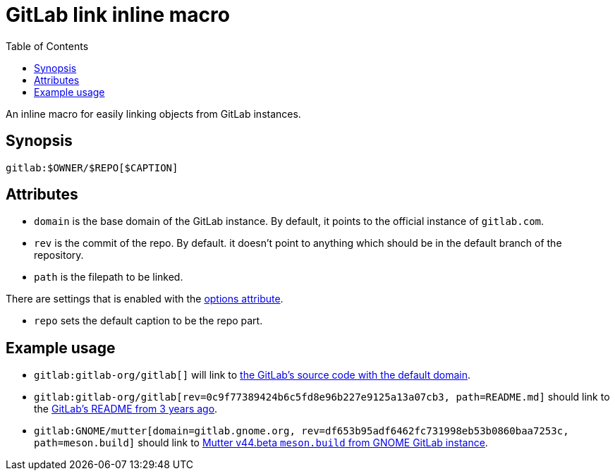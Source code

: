 = GitLab link inline macro
:toc:


An inline macro for easily linking objects from GitLab instances.


== Synopsis

[source, asciidoc]
----
gitlab:$OWNER/$REPO[$CAPTION]
----


== Attributes

- `domain` is the base domain of the GitLab instance.
By default, it points to the official instance of `gitlab.com`.

- `rev` is the commit of the repo.
By default. it doesn't point to anything which should be in the default branch of the repository.

- `path` is the filepath to be linked.

There are settings that is enabled with the link:https://docs.asciidoctor.org/asciidoc/latest/attributes/options/[options attribute].

- `repo` sets the default caption to be the repo part.


== Example usage

- `gitlab:gitlab-org/gitlab[]` will link to link:https://gitlab.com/gitlab-org/gitlab[the GitLab's source code with the default domain].

- `gitlab:gitlab-org/gitlab[rev=0c9f77389424b6c5fd8e96b227e9125a13a07cb3, path=README.md]` should link to the link:https://gitlab.com/gitlab-org/gitlab/-/blob/0c9f77389424b6c5fd8e96b227e9125a13a07cb3/README.md[GitLab's README from 3 years ago].

- `gitlab:GNOME/mutter[domain=gitlab.gnome.org, rev=df653b95adf6462fc731998eb53b0860baa7253c, path=meson.build]` should link to link:https://gitlab.gnome.org/GNOME/mutter/-/blob/df653b95adf6462fc731998eb53b0860baa7253c/meson.build[Mutter v44.beta `meson.build` from GNOME GitLab instance].

